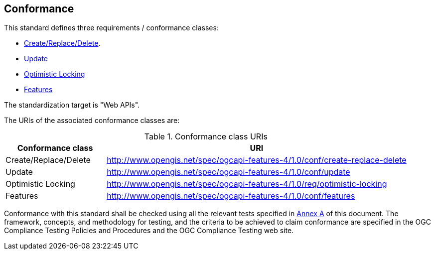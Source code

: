 == Conformance

This standard defines three requirements / conformance classes:

   *  <<create-replace-delete_clause,Create/Replace/Delete>>.
   *  <<update_clause,Update>>
   *  <<optimistic_locking_clause,Optimistic Locking>>
   *  <<features_clause,Features>>

The standardization target is "Web APIs".

The URIs of the associated conformance classes are: 

[#conf_class_uris,reftext='{table-caption} {counter:table-num}']
.Conformance class URIs
[cols="25,75",options="header"]
|===
|Conformance class |URI
|Create/Replace/Delete |http://www.opengis.net/spec/ogcapi-features-4/1.0/conf/create-replace-delete
|Update |http://www.opengis.net/spec/ogcapi-features-4/1.0/conf/update
|Optimistic Locking |http://www.opengis.net/spec/ogcapi-features-4/1.0/req/optimistic-locking
|Features |http://www.opengis.net/spec/ogcapi-features-4/1.0/conf/features
|===

Conformance with this standard shall be checked using all the relevant tests
specified in <<ats,Annex A>> of this document. The framework, concepts, and
methodology for testing, and the criteria to be achieved to claim conformance
are specified in the OGC Compliance Testing Policies and Procedures and the
OGC Compliance Testing web site.
